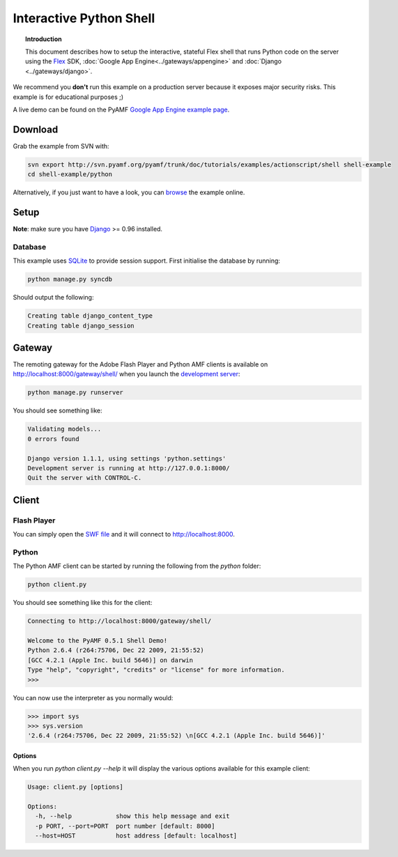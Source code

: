 ****************************
  Interactive Python Shell
****************************

.. topic:: Introduction

   This document describes how to setup the interactive, stateful Flex
   shell that runs Python code on the server using the Flex_ SDK,
   :doc:`Google App Engine<../gateways/appengine>` and
   :doc:`Django <../gateways/django>`.


We recommend you **don't** run this example on a production server because
it exposes major security risks. This example is for educational purposes ;)

A live demo can be found on the PyAMF `Google App Engine example page`_.


Download
========

Grab the example from SVN with:

.. code-block:: bash

    svn export http://svn.pyamf.org/pyamf/trunk/doc/tutorials/examples/actionscript/shell shell-example
    cd shell-example/python

Alternatively, if you just want to have a look, you can browse_ the example online.


Setup
=====

**Note**: make sure you have Django_ >= 0.96 installed.

Database
--------

This example uses SQLite_ to provide session support. First initialise the database by running:

.. code-block:: bash

    python manage.py syncdb


Should output the following:

.. code-block:: bash

    Creating table django_content_type
    Creating table django_session


Gateway
=======

The remoting gateway for the Adobe Flash Player and Python AMF clients is available on
http://localhost:8000/gateway/shell/ when you launch the `development server`_:

.. code-block:: bash

    python manage.py runserver

You should see something like:

.. code-block:: bash

    Validating models...
    0 errors found

    Django version 1.1.1, using settings 'python.settings'
    Development server is running at http://127.0.0.1:8000/
    Quit the server with CONTROL-C.


Client
======

Flash Player
------------

You can simply open the `SWF file`_ and it will connect to http://localhost:8000.

.. image:: images/shellexample.png


Python
------

The Python AMF client can be started by running the following from the `python`
folder:

.. code-block:: bash

    python client.py

You should see something like this for the client:

.. code-block:: python

    Connecting to http://localhost:8000/gateway/shell/

    Welcome to the PyAMF 0.5.1 Shell Demo!
    Python 2.6.4 (r264:75706, Dec 22 2009, 21:55:52) 
    [GCC 4.2.1 (Apple Inc. build 5646)] on darwin
    Type "help", "copyright", "credits" or "license" for more information.
    >>> 

You can now use the interpreter as you normally would:

.. code-block:: python

    >>> import sys
    >>> sys.version
    '2.6.4 (r264:75706, Dec 22 2009, 21:55:52) \n[GCC 4.2.1 (Apple Inc. build 5646)]'


Options
_______

When you run `python client.py --help` it will display the various options available
for this example client:

.. code-block:: bash

    Usage: client.py [options]

    Options:
      -h, --help            show this help message and exit
      -p PORT, --port=PORT  port number [default: 8000]
      --host=HOST           host address [default: localhost]


.. _Flex: http://opensource.adobe.com/wiki/display/flexsdk/Flex+SDK
.. _Django: http://djangoproject.com
.. _Google App Engine example page: http://pyamf.appspot.com/shell
.. _browse: http://pyamf.org/browser/pyamf/trunk/doc/tutorials/examples/actionscript/shell
.. _development server: http://pyamf.org/browser/pyamf/trunk/doc/tutorials/examples/actionscript/shell/python/manage.py
.. _SQLite: http://sqlite.org
.. _SWF file: http://pyamf.org/browser/pyamf/trunk/doc/tutorials/examples/actionscript/shell/flex/deploy/shell.swf

